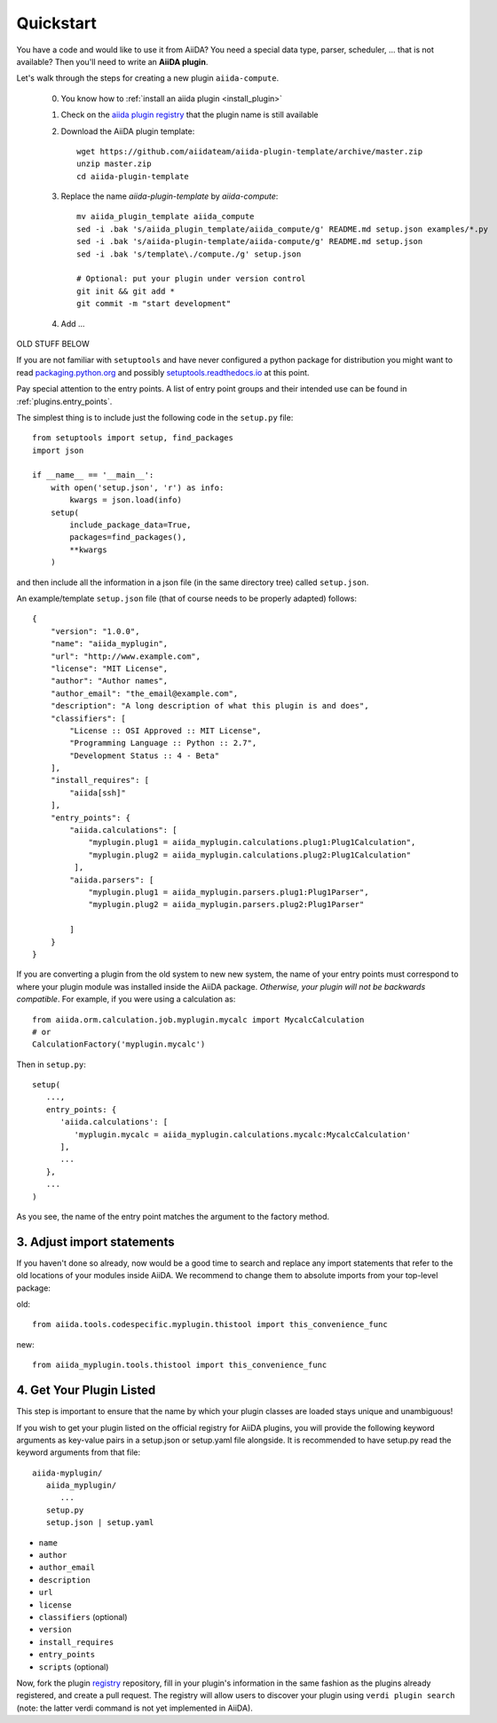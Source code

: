 Quickstart
===========

You have a code and would like to use it from AiiDA?
You need a special data type, parser, scheduler, ... that is not available?
Then you'll need to write an **AiiDA plugin**.

Let's walk through the steps for creating a new plugin ``aiida-compute``.

 0. You know how to :ref:`install an aiida plugin <install_plugin>`

 1. Check on the `aiida plugin registry <https://aiidateam.github.io/aiida-registry/>`_
    that the plugin name is still available

 #. Download the AiiDA plugin template::

        wget https://github.com/aiidateam/aiida-plugin-template/archive/master.zip
        unzip master.zip
        cd aiida-plugin-template
 #. Replace the name `aiida-plugin-template` by `aiida-compute`::

        mv aiida_plugin_template aiida_compute
        sed -i .bak 's/aiida_plugin_template/aiida_compute/g' README.md setup.json examples/*.py
        sed -i .bak 's/aiida-plugin-template/aiida-compute/g' README.md setup.json
        sed -i .bak 's/template\./compute./g' setup.json

        # Optional: put your plugin under version control
        git init && git add *
        git commit -m "start development"
 #. Add ...


OLD STUFF BELOW



If you are not familiar with ``setuptools`` and have never configured a python package for distribution you might want to read `packaging.python.org <packaging>`_ and possibly `setuptools.readthedocs.io <setuptools>`_ at this point.

Pay special attention to the entry points. A list of entry point groups and their intended use can be found in :ref:`plugins.entry_points`.

The simplest thing is to include just the following code in the
``setup.py`` file::

  from setuptools import setup, find_packages
  import json

  if __name__ == '__main__':
      with open('setup.json', 'r') as info:
          kwargs = json.load(info)
      setup(
          include_package_data=True,
          packages=find_packages(),
          **kwargs
      )

and then include all the information in a json file (in the same
directory tree) called ``setup.json``.

An example/template ``setup.json`` file (that of course needs to be properly adapted) follows::

   {
       "version": "1.0.0",
       "name": "aiida_myplugin",
       "url": "http://www.example.com",
       "license": "MIT License",
       "author": "Author names",
       "author_email": "the_email@example.com",
       "description": "A long description of what this plugin is and does",
       "classifiers": [
           "License :: OSI Approved :: MIT License",
           "Programming Language :: Python :: 2.7",
           "Development Status :: 4 - Beta"
       ],
       "install_requires": [
           "aiida[ssh]"
       ],
       "entry_points": {
           "aiida.calculations": [
               "myplugin.plug1 = aiida_myplugin.calculations.plug1:Plug1Calculation",
               "myplugin.plug2 = aiida_myplugin.calculations.plug2:Plug1Calculation"
            ],
           "aiida.parsers": [
               "myplugin.plug1 = aiida_myplugin.parsers.plug1:Plug1Parser",
               "myplugin.plug2 = aiida_myplugin.parsers.plug2:Plug1Parser"

           ]
       }
   }

If you are converting a plugin from the old system to new new system, the name of your entry points must correspond to where your plugin module was installed inside the AiiDA package. *Otherwise, your plugin will not be backwards compatible*. For example, if you were using a calculation as::

   from aiida.orm.calculation.job.myplugin.mycalc import MycalcCalculation
   # or
   CalculationFactory('myplugin.mycalc')

Then in ``setup.py``::

   setup(
      ...,
      entry_points: {
         'aiida.calculations': [
            'myplugin.mycalc = aiida_myplugin.calculations.mycalc:MycalcCalculation'
         ],
         ...
      },
      ...
   )
   
As you see, the name of the entry point matches the argument to the factory method.

3. Adjust import statements
---------------------------

If you haven't done so already, now would be a good time to search and replace any import statements that refer to the old locations of your modules inside AiiDA. We recommend to change them to absolute imports from your top-level package:

old::

   from aiida.tools.codespecific.myplugin.thistool import this_convenience_func

new::
   
   from aiida_myplugin.tools.thistool import this_convenience_func

4. Get Your Plugin Listed
-------------------------

This step is important to ensure that the name by which your plugin classes are loaded stays unique and unambiguous!

If you wish to get your plugin listed on the official registry for AiiDA plugins, you will provide the following keyword arguments as key-value pairs in a setup.json or setup.yaml file alongside. It is recommended to have setup.py read the keyword arguments from that file::

   aiida-myplugin/
      aiida_myplugin/
         ...
      setup.py
      setup.json | setup.yaml

* ``name``
* ``author``
* ``author_email``
* ``description``
* ``url``
* ``license``
* ``classifiers`` (optional)
* ``version``
* ``install_requires``
* ``entry_points``
* ``scripts`` (optional)

Now, fork the plugin `registry`_ repository, fill in your plugin's information in the same fashion as the plugins already registered, and create a pull request. The registry will allow users to discover your plugin using ``verdi plugin search`` (note: the latter verdi command is not yet implemented in AiiDA).

.. _pypi: https://pypi.python.org
.. _packaging: https://packaging.python.org/distributing/#configuring-your-project
.. _setuptools: https://setuptools.readthedocs.io
.. _registry: https://github.com/aiidateam/aiida-registry

